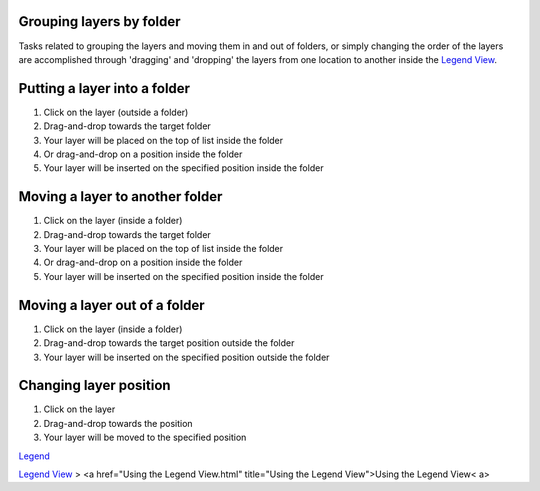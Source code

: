 


Grouping layers by folder
~~~~~~~~~~~~~~~~~~~~~~~~~

Tasks related to grouping the layers and moving them in and out of
folders, or simply changing the order of the layers are accomplished
through 'dragging' and 'dropping' the layers from one location to
another inside the `Legend View`_.




Putting a layer into a folder
~~~~~~~~~~~~~~~~~~~~~~~~~~~~~


#. Click on the layer (outside a folder)
#. Drag-and-drop towards the target folder
#. Your layer will be placed on the top of list inside the folder
#. Or drag-and-drop on a position inside the folder
#. Your layer will be inserted on the specified position inside the
   folder




Moving a layer to another folder
~~~~~~~~~~~~~~~~~~~~~~~~~~~~~~~~


#. Click on the layer (inside a folder)
#. Drag-and-drop towards the target folder
#. Your layer will be placed on the top of list inside the folder
#. Or drag-and-drop on a position inside the folder
#. Your layer will be inserted on the specified position inside the
   folder




Moving a layer out of a folder
~~~~~~~~~~~~~~~~~~~~~~~~~~~~~~


#. Click on the layer (inside a folder)
#. Drag-and-drop towards the target position outside the folder
#. Your layer will be inserted on the specified position outside the
   folder




Changing layer position
~~~~~~~~~~~~~~~~~~~~~~~


#. Click on the layer
#. Drag-and-drop towards the position
#. Your layer will be moved to the specified position


`Legend`_

`Legend View`_
> <a href="Using the Legend View.html" title="Using the Legend
View">Using the Legend View< a>

.. _Legend: Legend.html
.. _Legend View: Legend View.html


